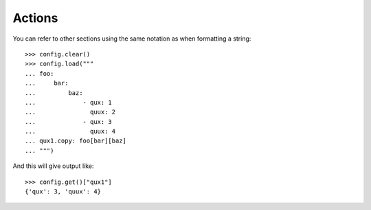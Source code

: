 
=======
Actions
=======

You can refer to other sections using the same notation as when formatting a string::

    >>> config.clear()
    >>> config.load("""
    ... foo:
    ...     bar:
    ...         baz:
    ...             - qux: 1
    ...               quux: 2
    ...             - qux: 3
    ...               quux: 4
    ... qux1.copy: foo[bar][baz]
    ... """)

And this will give output like::

    >>> config.get()["qux1"]
    {'qux': 3, 'quux': 4}

